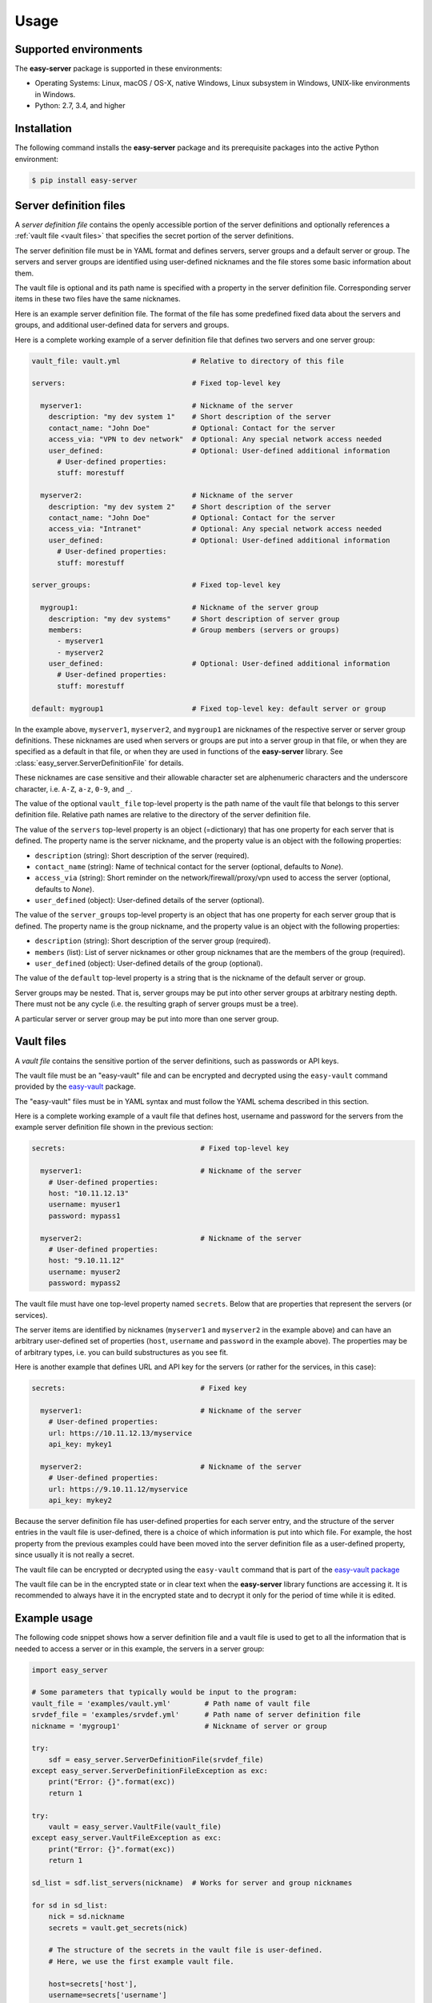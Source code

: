 .. Licensed under the Apache License, Version 2.0 (the "License");
.. you may not use this file except in compliance with the License.
.. You may obtain a copy of the License at
..
..    http://www.apache.org/licenses/LICENSE-2.0
..
.. Unless required by applicable law or agreed to in writing, software
.. distributed under the License is distributed on an "AS IS" BASIS,
.. WITHOUT WARRANTIES OR CONDITIONS OF ANY KIND, either express or implied.
.. See the License for the specific language governing permissions and
.. limitations under the License.


.. _`Usage`:

Usage
=====


.. _`Supported environments`:

Supported environments
----------------------

The **easy-server** package is supported in these environments:

* Operating Systems: Linux, macOS / OS-X, native Windows, Linux subsystem in
  Windows, UNIX-like environments in Windows.

* Python: 2.7, 3.4, and higher


.. _`Installation`:

Installation
------------

The following command installs the **easy-server** package and its
prerequisite packages into the active Python environment:

.. code-block:: bash

    $ pip install easy-server


.. _`Server definition files`:

Server definition files
-----------------------

A *server definition file* contains the openly accessible portion of the server
definitions and optionally references a :ref:`vault file <vault files>` that
specifies the secret portion of the server definitions.

The server definition file must be in YAML format and defines servers, server
groups and a default server or group. The servers and server groups are
identified using user-defined nicknames and the file stores some basic
information about them.

The vault file is optional and its path name is specified with a property in
the server definition file. Corresponding server items in these two files
have the same nicknames.

Here is an example server definition file. The format of the file has some
predefined fixed data about the servers and groups, and additional user-defined
data for servers and groups.

Here is a complete working example of a server definition file that defines
two servers and one server group:

.. code-block:: yaml

    vault_file: vault.yml                 # Relative to directory of this file

    servers:                              # Fixed top-level key

      myserver1:                          # Nickname of the server
        description: "my dev system 1"    # Short description of the server
        contact_name: "John Doe"          # Optional: Contact for the server
        access_via: "VPN to dev network"  # Optional: Any special network access needed
        user_defined:                     # Optional: User-defined additional information
          # User-defined properties:
          stuff: morestuff

      myserver2:                          # Nickname of the server
        description: "my dev system 2"    # Short description of the server
        contact_name: "John Doe"          # Optional: Contact for the server
        access_via: "Intranet"            # Optional: Any special network access needed
        user_defined:                     # Optional: User-defined additional information
          # User-defined properties:
          stuff: morestuff

    server_groups:                        # Fixed top-level key

      mygroup1:                           # Nickname of the server group
        description: "my dev systems"     # Short description of server group
        members:                          # Group members (servers or groups)
          - myserver1
          - myserver2
        user_defined:                     # Optional: User-defined additional information
          # User-defined properties:
          stuff: morestuff

    default: mygroup1                     # Fixed top-level key: default server or group

In the example above, ``myserver1``, ``myserver2``, and ``mygroup1`` are
nicknames of the respective server or server group definitions. These nicknames
are used when servers or groups are put into a server group in that file, or
when they are specified as a default in that file, or when they are used
in functions of the **easy-server** library.
See :class:`easy_server.ServerDefinitionFile` for details.

These nicknames are case sensitive and their allowable character set are
alphenumeric characters and the underscore character, i.e. ``A-Z``, ``a-z``,
``0-9``, and ``_``.

The value of the optional ``vault_file`` top-level property is the path name
of the vault file that belongs to this server definition file. Relative path
names are relative to the directory of the server definition file.

The value of the ``servers`` top-level property is an object (=dictionary) that
has one property for each server that is defined. The property name is the
server nickname, and the property value is an object with the following
properties:

* ``description`` (string): Short description of the server (required).
* ``contact_name`` (string): Name of technical contact for the server (optional,
  defaults to `None`).
* ``access_via`` (string): Short reminder on the network/firewall/proxy/vpn
  used to access the server (optional, defaults to `None`).
* ``user_defined`` (object): User-defined details of the server (optional).

The value of the ``server_groups`` top-level property is an object that has one
property for each server group that is defined. The property name is the group
nickname, and the property value is an object with the following properties:

* ``description`` (string): Short description of the server group (required).
* ``members`` (list): List of server nicknames or other group nicknames that
  are the members of the group (required).
* ``user_defined`` (object): User-defined details of the group (optional).

The value of the ``default`` top-level property is a string that is the
nickname of the default server or group.

Server groups may be nested. That is, server groups may be put into other server
groups at arbitrary nesting depth. There must not be any cycle (i.e. the
resulting graph of server groups must be a tree).

A particular server or server group may be put into more than one server group.


.. _`Vault files`:

Vault files
-----------

A *vault file* contains the sensitive portion of the server definitions,
such as passwords or API keys.

The vault file must be an "easy-vault" file and can be encrypted and decrypted
using the ``easy-vault`` command provided by the
`easy-vault <https://easy-vault.readthedocs.io/en/latest/>`_ package.

The "easy-vault" files must be in YAML syntax and must follow the YAML schema
described in this section.

Here is a complete working example of a vault file that defines host, username
and password for the servers from the example server definition file shown in
the previous section:

.. code-block:: yaml

    secrets:                                # Fixed top-level key

      myserver1:                            # Nickname of the server
        # User-defined properties:
        host: "10.11.12.13"
        username: myuser1
        password: mypass1

      myserver2:                            # Nickname of the server
        # User-defined properties:
        host: "9.10.11.12"
        username: myuser2
        password: mypass2

The vault file must have one top-level property named ``secrets``. Below
that are properties that represent the servers (or services).

The server items are identified by nicknames (``myserver1`` and ``myserver2``
in the example above) and can have an arbitrary user-defined set of properties
(``host``, ``username`` and ``password`` in the example above). The properties
may be of arbitrary types, i.e. you can build substructures as you see fit.

Here is another example that defines URL and API key for the servers (or rather
for the services, in this case):

.. code-block:: yaml

    secrets:                                # Fixed key

      myserver1:                            # Nickname of the server
        # User-defined properties:
        url: https://10.11.12.13/myservice
        api_key: mykey1

      myserver2:                            # Nickname of the server
        # User-defined properties:
        url: https://9.10.11.12/myservice
        api_key: mykey2

Because the server definition file has user-defined properties for each
server entry, and the structure of the server entries in the vault file
is user-defined, there is a choice of which information is put into which
file. For example, the host property from the previous examples could have
been moved into the server definition file as a user-defined property,
since usually it is not really a secret.

The vault file can be encrypted or decrypted using the ``easy-vault`` command
that is part of the
`easy-vault package <https://easy-vault.readthedocs.io/en/latest/>`_

The vault file can be in the encrypted state or in clear text when the
**easy-server** library functions are accessing it. It is recommended
to always have it in the encrypted state and to decrypt it only for the period
of time while it is edited.


.. _`Example usage`:

Example usage
-------------

The following code snippet shows how a server definition file and a vault file
is used to get to all the information that is needed to access a server
or in this example, the servers in a server group:

.. code-block:: python

    import easy_server

    # Some parameters that typically would be input to the program:
    vault_file = 'examples/vault.yml'        # Path name of vault file
    srvdef_file = 'examples/srvdef.yml'      # Path name of server definition file
    nickname = 'mygroup1'                    # Nickname of server or group

    try:
        sdf = easy_server.ServerDefinitionFile(srvdef_file)
    except easy_server.ServerDefinitionFileException as exc:
        print("Error: {}".format(exc))
        return 1

    try:
        vault = easy_server.VaultFile(vault_file)
    except easy_server.VaultFileException as exc:
        print("Error: {}".format(exc))
        return 1

    sd_list = sdf.list_servers(nickname)  # Works for server and group nicknames

    for sd in sd_list:
        nick = sd.nickname
        secrets = vault.get_secrets(nick)

        # The structure of the secrets in the vault file is user-defined.
        # Here, we use the first example vault file.

        host=secrets['host'],
        username=secrets['username']
        password=secrets['password']

        print("Server {n}: host={h}, username={u}, password=********".
              format(n=nick, h=host, u=username))

        # A fictitious session class
        session = MySession(host, username, password)
        . . .
